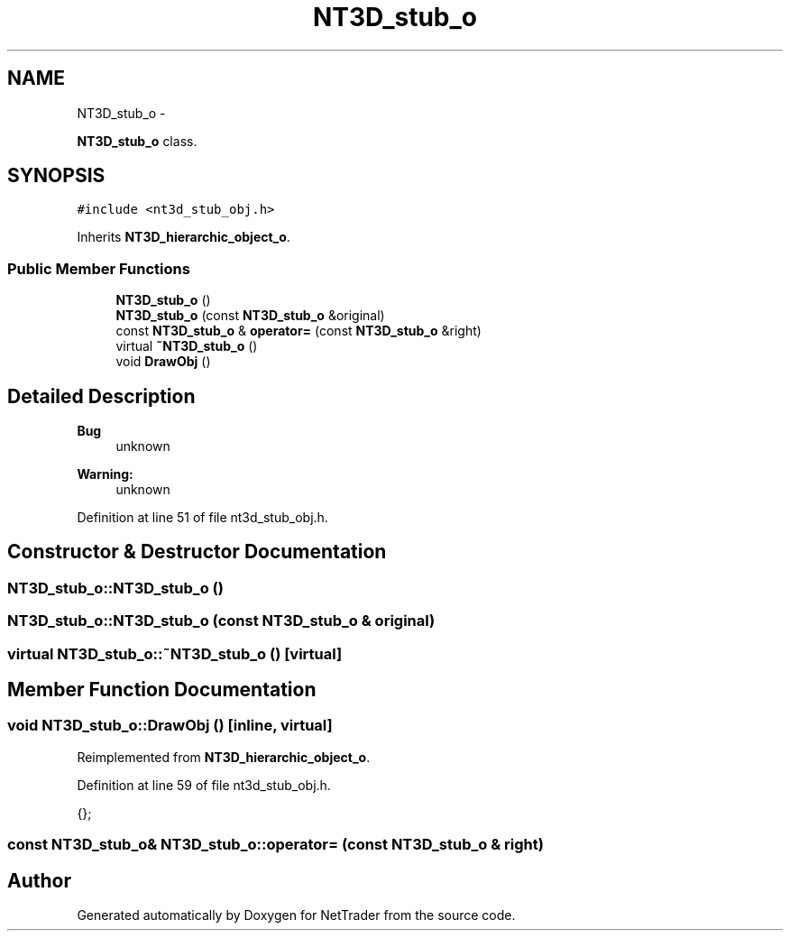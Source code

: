 .TH "NT3D_stub_o" 3 "Wed Nov 17 2010" "Version 0.5" "NetTrader" \" -*- nroff -*-
.ad l
.nh
.SH NAME
NT3D_stub_o \- 
.PP
\fBNT3D_stub_o\fP class.  

.SH SYNOPSIS
.br
.PP
.PP
\fC#include <nt3d_stub_obj.h>\fP
.PP
Inherits \fBNT3D_hierarchic_object_o\fP.
.SS "Public Member Functions"

.in +1c
.ti -1c
.RI "\fBNT3D_stub_o\fP ()"
.br
.ti -1c
.RI "\fBNT3D_stub_o\fP (const \fBNT3D_stub_o\fP &original)"
.br
.ti -1c
.RI "const \fBNT3D_stub_o\fP & \fBoperator=\fP (const \fBNT3D_stub_o\fP &right)"
.br
.ti -1c
.RI "virtual \fB~NT3D_stub_o\fP ()"
.br
.ti -1c
.RI "void \fBDrawObj\fP ()"
.br
.in -1c
.SH "Detailed Description"
.PP 
\fBBug\fP
.RS 4
unknown 
.RE
.PP
\fBWarning:\fP
.RS 4
unknown 
.RE
.PP

.PP
Definition at line 51 of file nt3d_stub_obj.h.
.SH "Constructor & Destructor Documentation"
.PP 
.SS "NT3D_stub_o::NT3D_stub_o ()"
.SS "NT3D_stub_o::NT3D_stub_o (const \fBNT3D_stub_o\fP & original)"
.SS "virtual NT3D_stub_o::~NT3D_stub_o ()\fC [virtual]\fP"
.SH "Member Function Documentation"
.PP 
.SS "void NT3D_stub_o::DrawObj ()\fC [inline, virtual]\fP"
.PP
Reimplemented from \fBNT3D_hierarchic_object_o\fP.
.PP
Definition at line 59 of file nt3d_stub_obj.h.
.PP
.nf
{};
.fi
.SS "const \fBNT3D_stub_o\fP& NT3D_stub_o::operator= (const \fBNT3D_stub_o\fP & right)"

.SH "Author"
.PP 
Generated automatically by Doxygen for NetTrader from the source code.
